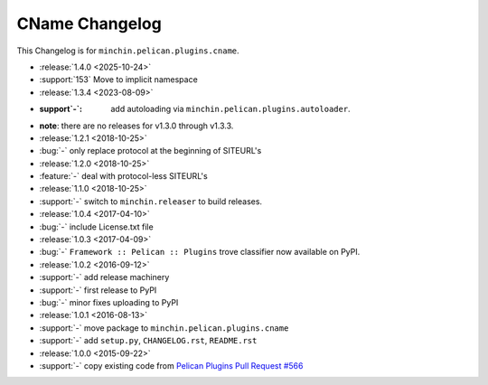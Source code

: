 CName Changelog
===============

This Changelog is for ``minchin.pelican.plugins.cname``.

- :release:`1.4.0 <2025-10-24>`
- :support:`153` Move to implicit namespace
- :release:`1.3.4 <2023-08-09>`
- :support`-`: add autoloading via ``minchin.pelican.plugins.autoloader``.
- **note**: there are no releases for v1.3.0 through v1.3.3.
- :release:`1.2.1 <2018-10-25>`
- :bug:`-` only replace protocol at the beginning of SITEURL's
- :release:`1.2.0 <2018-10-25>`
- :feature:`-` deal with protocol-less SITEURL's
- :release:`1.1.0 <2018-10-25>`
- :support:`-` switch to ``minchin.releaser`` to build releases.
- :release:`1.0.4 <2017-04-10>`
- :bug:`-` include License.txt file
- :release:`1.0.3 <2017-04-09>`
- :bug:`-` ``Framework :: Pelican :: Plugins`` trove classifier now available on
  PyPI.
- :release:`1.0.2 <2016-09-12>`
- :support:`-` add release machinery
- :support:`-` first release to PyPI
- :bug:`-` minor fixes uploading to PyPI
- :release:`1.0.1 <2016-08-13>`
- :support:`-` move package to ``minchin.pelican.plugins.cname``
- :support:`-` add ``setup.py``, ``CHANGELOG.rst``, ``README.rst``
- :release:`1.0.0 <2015-09-22>`
- :support:`-` copy existing code from `Pelican Plugins Pull Request #566
  <https://github.com/getpelican/pelican-plugins/pull/566/files>`_
